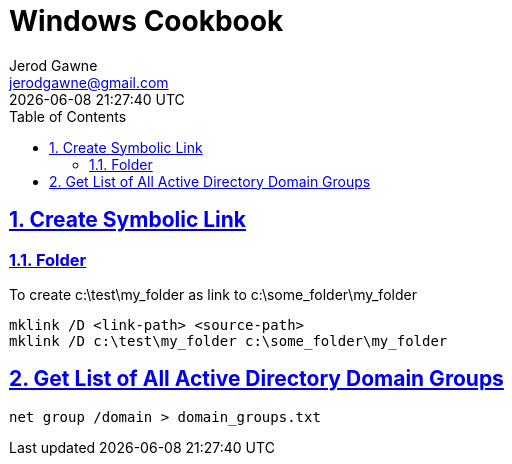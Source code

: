 :doctype: article
:author: Jerod Gawne
:email: jerodgawne@gmail.com
:docdate: February 04, 2019
:revdate: {docdatetime}
:description: Windows Cookbook
:keywords: windows, cookbook

:sectanchors:
:sectlinks:
:sectnums:
:toc:
:experimental:
:icons: font
:checkedbox: pass:normal[{startsb}&#10004;{endsb}]
:checkbox: pass:normal[{startsb}  {endsb}]

= Windows Cookbook

== Create Symbolic Link
=== Folder
To create c:\test\my_folder as link to c:\some_folder\my_folder
[source,bash]
mklink /D <link-path> <source-path>
mklink /D c:\test\my_folder c:\some_folder\my_folder

== Get List of All Active Directory Domain Groups
[source,cmd]
net group /domain > domain_groups.txt
